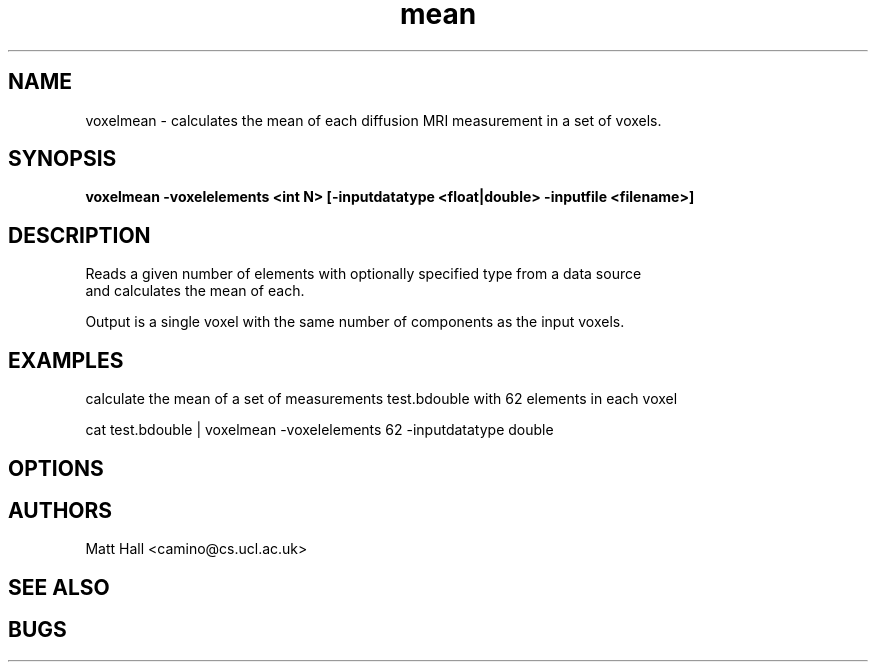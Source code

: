 \" $Id: mean.1,v 1.0 2007/09/19 16:31:32 ucacmgh Exp $

.TH mean 1

.SH NAME
voxelmean \- calculates the mean of each diffusion MRI measurement in a set of voxels. 

.SH SYNOPSIS
.B voxelmean -voxelelements <int N> [-inputdatatype <float|double> -inputfile <filename>]

.SH DESCRIPTION
Reads a given number of elements with optionally specified type from a data source and
calculates the mean of each. 
Output is a single voxel with the same number of components as the input voxels. 

.SH EXAMPLES
calculate the mean of a set of measurements test.bdouble with 62 elements in each voxel 

cat test.bdouble | voxelmean -voxelelements 62 -inputdatatype double 

.SH OPTIONS

.SH "AUTHORS"
Matt Hall <camino@cs.ucl.ac.uk> 

.SH "SEE ALSO"

.SH BUGS
